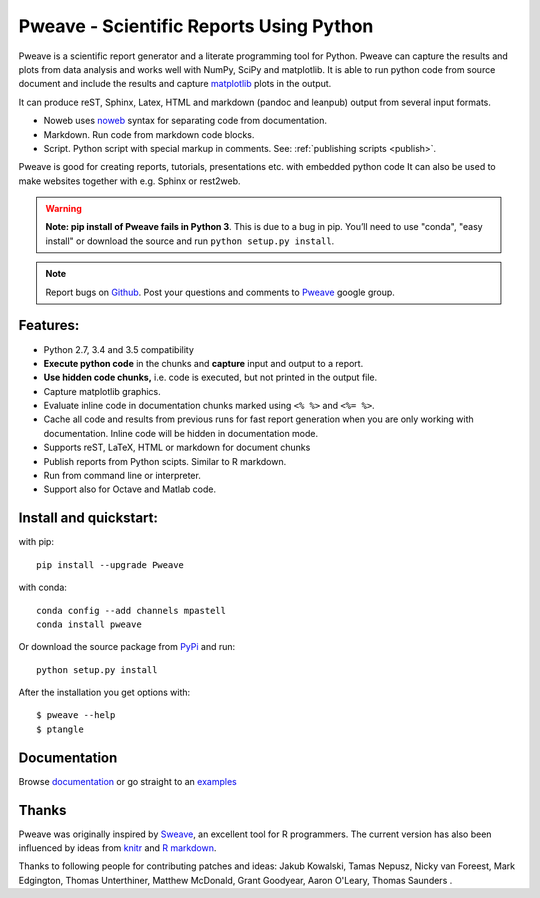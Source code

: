 Pweave - Scientific Reports Using Python
========================================

Pweave is a scientific report generator and a literate programming
tool for Python. Pweave can capture the results and plots from data
analysis and works well with NumPy, SciPy and matplotlib. It is able to run
python code from source document and include the results and capture
`matplotlib <http://matplotlib.sourceforge.net/>`_ plots in the output.

It can produce reST, Sphinx, Latex, HTML and markdown (pandoc and leanpub)
output from several input formats.

- Noweb  uses `noweb <http://www.cs.tufts.edu/~nr/noweb/>`_ syntax for separating code from documentation.
- Markdown. Run code from markdown code blocks.
- Script. Python script with special markup in comments. See: :ref:`publishing scripts <publish>`.

Pweave is good for creating reports, tutorials, presentations etc. with embedded python
code It can also be used to make websites together with e.g. Sphinx or rest2web.


.. warning:: **Note: pip install of Pweave fails in Python 3**. This is due to a bug in pip. You’ll
   need to use "conda", "easy install" or download the source and run ``python setup.py install``.

.. note::

   Report bugs on `Github <https://github.com/mpastell/Pweave>`_.
   Post your questions and comments to `Pweave <https://groups.google.com/forum/?fromgroups=#!forum/pweave>`_
   google group.

Features:
---------

* Python 2.7, 3.4 and 3.5 compatibility
* **Execute python code** in the chunks and **capture** input and output to a report.
* **Use hidden code chunks,** i.e. code is executed, but not printed in the output file.
* Capture matplotlib graphics.
* Evaluate inline code in documentation chunks marked using ``<% %>`` and ``<%= %>``.
* Cache all code and results from previous runs for fast report
  generation when you are only working with documentation. Inline code
  will be hidden in documentation mode.
* Supports reST, LaTeX, HTML or markdown for document chunks
* Publish reports from Python scipts. Similar to R markdown.
* Run from command line or interpreter.
* Support also for Octave and Matlab code.

Install and quickstart:
-----------------------

with pip::

  pip install --upgrade Pweave

with conda::

  conda config --add channels mpastell
  conda install pweave

Or download the source package from `PyPi
<http://pypi.python.org/pypi/Pweave>`_ and run::

  python setup.py install

After the installation you get options with:

::

  $ pweave --help
  $ ptangle


Documentation
-------------

Browse `documentation <docs.html>`_ or go straight to an `examples <examples/index.html>`_

Thanks
------

Pweave was originally inspired by `Sweave <http://www.stat.uni-muenchen.de/~leisch/Sweave/>`_, an excellent tool
for R programmers. The current version has also been influenced by ideas from `knitr <http://yihui.name/knitr/>`_
and `R markdown <http://rmarkdown.rstudio.com/>`_.

Thanks to following people for contributing patches and ideas: Jakub Kowalski, Tamas
Nepusz, Nicky van Foreest, Mark Edgington, Thomas Unterthiner, Matthew
McDonald, Grant Goodyear, Aaron O'Leary, Thomas Saunders .
